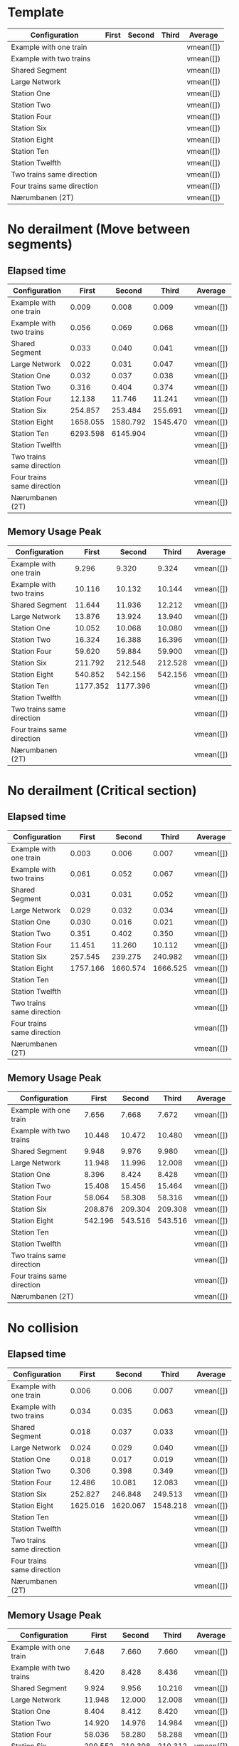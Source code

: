 * Template
|----------------------------+-------+--------+-------+-----------|
| Configuration              | First | Second | Third | Average   |
|----------------------------+-------+--------+-------+-----------|
| Example with one train     |       |        |       | vmean([]) |
| Example with two trains    |       |        |       | vmean([]) |
| Shared Segment             |       |        |       | vmean([]) |
| Large Network              |       |        |       | vmean([]) |
| Station One                |       |        |       | vmean([]) |
| Station Two                |       |        |       | vmean([]) |
| Station Four               |       |        |       | vmean([]) |
| Station Six                |       |        |       | vmean([]) |
| Station Eight              |       |        |       | vmean([]) |
| Station Ten                |       |        |       | vmean([]) |
| Station Twelfth            |       |        |       | vmean([]) |
| Two trains same direction  |       |        |       | vmean([]) |
| Four trains same direction |       |        |       | vmean([]) |
| Nærumbanen (2T)            |       |        |       | vmean([]) |
|----------------------------+-------+--------+-------+-----------|
#+TBLFM: $5=vmean($2..$4)

* No derailment (Move between segments)
** Elapsed time
|----------------------------+----------+----------+----------+-----------|
| Configuration              |    First |   Second |    Third | Average   |
|----------------------------+----------+----------+----------+-----------|
| Example with one train     |    0.009 |    0.008 |    0.009 | vmean([]) |
| Example with two trains    |    0.056 |    0.069 |    0.068 | vmean([]) |
| Shared Segment             |    0.033 |    0.040 |    0.041 | vmean([]) |
| Large Network              |    0.022 |    0.031 |    0.047 | vmean([]) |
| Station One                |    0.032 |    0.037 |    0.038 | vmean([]) |
| Station Two                |    0.316 |    0.404 |    0.374 | vmean([]) |
| Station Four               |   12.138 |   11.746 |   11.241 | vmean([]) |
| Station Six                |  254.857 |  253.484 |  255.691 | vmean([]) |
| Station Eight              | 1658.055 | 1580.792 | 1545.470 | vmean([]) |
| Station Ten                | 6293.598 | 6145.904 |          | vmean([]) |
| Station Twelfth            |          |          |          | vmean([]) |
| Two trains same direction  |          |          |          | vmean([]) |
| Four trains same direction |          |          |          | vmean([]) |
| Nærumbanen (2T)            |          |          |          | vmean([]) |
|----------------------------+----------+----------+----------+-----------|
#+TBLFM: $5=vmean($2..$4)

** Memory Usage Peak
|----------------------------+----------+----------+---------+-----------|
| Configuration              |    First |   Second |   Third | Average   |
|----------------------------+----------+----------+---------+-----------|
| Example with one train     |    9.296 |    9.320 |   9.324 | vmean([]) |
| Example with two trains    |   10.116 |   10.132 |  10.144 | vmean([]) |
| Shared Segment             |   11.644 |   11.936 |  12.212 | vmean([]) |
| Large Network              |   13.876 |   13.924 |  13.940 | vmean([]) |
| Station One                |   10.052 |   10.068 |  10.080 | vmean([]) |
| Station Two                |   16.324 |   16.388 |  16.396 | vmean([]) |
| Station Four               |   59.620 |   59.884 |  59.900 | vmean([]) |
| Station Six                |  211.792 |  212.548 | 212.528 | vmean([]) |
| Station Eight              |  540.852 |  542.156 | 542.156 | vmean([]) |
| Station Ten                | 1177.352 | 1177.396 |         | vmean([]) |
| Station Twelfth            |          |          |         | vmean([]) |
| Two trains same direction  |          |          |         | vmean([]) |
| Four trains same direction |          |          |         | vmean([]) |
| Nærumbanen (2T)            |          |          |         | vmean([]) |
|----------------------------+----------+----------+---------+-----------|
#+TBLFM: $5=vmean($2..$4)

* No derailment (Critical section)
** Elapsed time
|----------------------------+----------+----------+---------+-----------|
| Configuration              |    First |   Second |   Third | Average   |
|----------------------------+----------+----------+---------+-----------|
| Example with one train     |    0.003 |    0.006 |   0.007 | vmean([]) |
| Example with two trains    |    0.061 |    0.052 |   0.067 | vmean([]) |
| Shared Segment             |    0.031 |    0.031 |   0.052 | vmean([]) |
| Large Network              |    0.029 |    0.032 |   0.034 | vmean([]) |
| Station One                |    0.030 |    0.016 |   0.021 | vmean([]) |
| Station Two                |    0.351 |    0.402 |   0.350 | vmean([]) |
| Station Four               |   11.451 |   11.260 |  10.112 | vmean([]) |
| Station Six                |  257.545 |  239.275 | 240.982 | vmean([]) |
| Station Eight              | 1757.166 | 1660.574 |1666.525 | vmean([]) |
| Station Ten                |          |          |         | vmean([]) |
| Station Twelfth            |          |          |         | vmean([]) |
| Two trains same direction  |          |          |         | vmean([]) |
| Four trains same direction |          |          |         | vmean([]) |
| Nærumbanen (2T)            |          |          |         | vmean([]) |
|----------------------------+----------+----------+---------+-----------|
#+TBLFM: $5=vmean($2..$4)

** Memory Usage Peak
|----------------------------+---------+---------+---------+-----------|
| Configuration              |   First |  Second |   Third | Average   |
|----------------------------+---------+---------+---------+-----------|
| Example with one train     |   7.656 |   7.668 |   7.672 | vmean([]) |
| Example with two trains    |  10.448 |  10.472 |  10.480 | vmean([]) |
| Shared Segment             |   9.948 |   9.976 |   9.980 | vmean([]) |
| Large Network              |  11.948 |  11.996 |  12.008 | vmean([]) |
| Station One                |   8.396 |   8.424 |   8.428 | vmean([]) |
| Station Two                |  15.408 |  15.456 |  15.464 | vmean([]) |
| Station Four               |  58.064 |  58.308 |  58.316 | vmean([]) |
| Station Six                | 208.876 | 209.304 | 209.308 | vmean([]) |
| Station Eight              | 542.196 | 543.516 | 543.516 | vmean([]) |
| Station Ten                |         |         |         | vmean([]) |
| Station Twelfth            |         |         |         | vmean([]) |
| Two trains same direction  |         |         |         | vmean([]) |
| Four trains same direction |         |         |         | vmean([]) |
| Nærumbanen (2T)            |         |         |         | vmean([]) |
|----------------------------+---------+---------+---------+-----------|
#+TBLFM: $5=vmean($2..$4)

* No collision
** Elapsed time
|----------------------------+----------+----------+----------+-----------|
| Configuration              |    First |   Second |    Third | Average   |
|----------------------------+----------+----------+----------+-----------|
| Example with one train     |    0.006 |    0.006 |    0.007 | vmean([]) |
| Example with two trains    |    0.034 |    0.035 |    0.063 | vmean([]) |
| Shared Segment             |    0.018 |    0.037 |    0.033 | vmean([]) |
| Large Network              |    0.024 |    0.029 |    0.040 | vmean([]) |
| Station One                |    0.018 |    0.017 |    0.019 | vmean([]) |
| Station Two                |    0.306 |    0.398 |    0.349 | vmean([]) |
| Station Four               |   12.486 |   10.081 |   12.083 | vmean([]) |
| Station Six                |  252.827 |  246.848 |  249.513 | vmean([]) |
| Station Eight              | 1625.016 | 1620.067 | 1548.218 | vmean([]) |
| Station Ten                |          |          |          | vmean([]) |
| Station Twelfth            |          |          |          | vmean([]) |
| Two trains same direction  |          |          |          | vmean([]) |
| Four trains same direction |          |          |          | vmean([]) |
| Nærumbanen (2T)            |          |          |          | vmean([]) |
|----------------------------+----------+----------+----------+-----------|
#+TBLFM: $5=vmean($2..$4)

** Memory Usage Peak
|----------------------------+---------+---------+---------+-----------|
| Configuration              |   First |  Second |   Third | Average   |
|----------------------------+---------+---------+---------+-----------|
| Example with one train     |   7.648 |   7.660 |   7.660 | vmean([]) |
| Example with two trains    |   8.420 |   8.428 |   8.436 | vmean([]) |
| Shared Segment             |   9.924 |   9.956 |  10.216 | vmean([]) |
| Large Network              |  11.948 |  12.000 |  12.008 | vmean([]) |
| Station One                |   8.404 |   8.412 |   8.420 | vmean([]) |
| Station Two                |  14.920 |  14.976 |  14.984 | vmean([]) |
| Station Four               |  58.036 |  58.280 |  58.288 | vmean([]) |
| Station Six                | 209.552 | 210.308 | 210.312 | vmean([]) |
| Station Eight              | 543.948 | 544.996 | 545.256 | vmean([]) |
| Station Ten                |         |         |         | vmean([]) |
| Station Twelfth            |         |         |         | vmean([]) |
| Two trains same direction  |         |         |         | vmean([]) |
| Four trains same direction |         |         |         | vmean([]) |
| Nærumbanen (2T)            |         |         |         | vmean([]) |
|----------------------------+---------+---------+---------+-----------|
#+TBLFM: $5=vmean($2..$4)

* Will arrive
** Elapsed time
|----------------------------+----------+----------+----------+-----------|
| Configuration              |    First |   Second |    Third | Average   |
|----------------------------+----------+----------+----------+-----------|
| Example with one train     |    0.007 |    0.005 |    0.005 | vmean([]) |
| Example with two trains    |    0.063 |    0.054 |    0.063 | vmean([]) |
| Shared Segment             |    0.018 |    0.017 |    0.020 | vmean([]) |
| Large Network              |    0.023 |    0.042 |    0.038 | vmean([]) |
| Station One                |    0.018 |    0.029 |    0.030 | vmean([]) |
| Station Two                |    0.300 |    0.318 |    0.401 | vmean([]) |
| Station Four               |   12.274 |   10.647 |   12.419 | vmean([]) |
| Station Six                |  259.847 |  261.048 |  261.756 | vmean([]) |
| Station Eight              | 1670.962 | 1697.476 | 1604.006 | vmean([]) |
| Station Ten                |          |          |          | vmean([]) |
| Station Twelfth            |          |          |          | vmean([]) |
| Two trains same direction  |          |          |          | vmean([]) |
| Four trains same direction |          |          |          | vmean([]) |
| Nærumbanen (2T)            |          |          |          | vmean([]) |
|----------------------------+----------+----------+----------+-----------|
#+TBLFM: $5=vmean($2..$4)

** Memory Usage Peak
|----------------------------+---------+---------+---------+-----------|
| Configuration              |   First |  Second |   Third | Average   |
|----------------------------+---------+---------+---------+-----------|
| Example with one train     |   7.584 |   7.592 |   7.592 | vmean([]) |
| Example with two trains    |   8.348 |   8.348 |   8.348 | vmean([]) |
| Shared Segment             |   9.860 |   9.880 |   9.884 | vmean([]) |
| Large Network              |  11.860 |  11.900 |  11.904 | vmean([]) |
| Station One                |   8.332 |   8.332 |   8.332 | vmean([]) |
| Station Two                |  15.332 |  15.376 |  15.384 | vmean([]) |
| Station Four               |  58.804 |  58.980 |  58.996 | vmean([]) |
| Station Six                | 205.536 | 205.880 | 205.900 | vmean([]) |
| Station Eight              | 542.224 | 543.556 | 543.556 | vmean([]) |
| Station Ten                |         |         |         | vmean([]) |
| Station Twelfth            |         |         |         | vmean([]) |
| Two trains same direction  |         |         |         | vmean([]) |
| Four trains same direction |         |         |         | vmean([]) |
| Nærumbanen (2T)            |         |         |         | vmean([]) |
|----------------------------+---------+---------+---------+-----------|
#+TBLFM: $5=vmean($2..$4)
